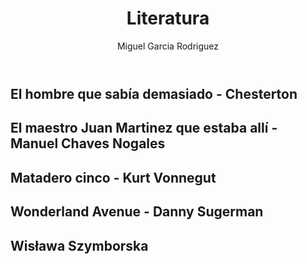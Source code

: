#+TITLE: Literatura
#+AUTHOR: Miguel Garcia Rodriguez

** El hombre que sabía demasiado - Chesterton

** El maestro Juan Martinez que estaba allí - Manuel Chaves Nogales

** Matadero cinco - Kurt Vonnegut

** Wonderland Avenue - Danny Sugerman
** Wisława Szymborska
